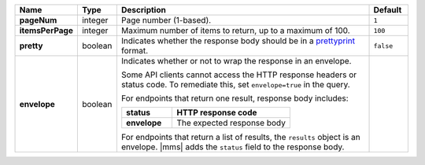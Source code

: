 .. list-table::
   :widths: 10 10 70 10
   :header-rows: 1
   :stub-columns: 1

   * - Name
     - Type
     - Description
     - Default

   * - pageNum
     - integer
     - Page number (1-based).
     - ``1``

   * - itemsPerPage
     - integer
     - Maximum number of items to return, up to a maximum of 100.
     - ``100``

   * - pretty
     - boolean
     - Indicates whether the response body should be in a 
       `prettyprint <https://en.wikipedia.org/wiki/Prettyprint?oldid=791126873>`_ format.
     - ``false``

   * - envelope
     - boolean
     - Indicates whether or not to wrap the response in an 
       envelope.

       Some API clients cannot access the HTTP response headers or 
       status code. To remediate this, set ``envelope=true`` in the 
       query. 

       For endpoints that return one result, response body 
       includes:

       .. list-table::
          :widths: 30 70
          :header-rows: 1
          :stub-columns: 1

          * - status
            - HTTP response code
          * - envelope
            - The expected response body 

       For endpoints that return a list of results, the ``results`` 
       object is an envelope. |mms| adds the ``status`` field to the 
       response body.
     - 
